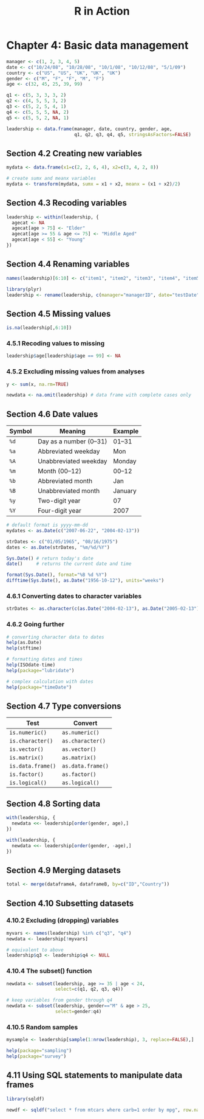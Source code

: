 #+STARTUP: showeverything
#+title: R in Action

* Chapter 4: Basic data management

#+begin_src R
  manager <- c(1, 2, 3, 4, 5)
  date <- c("10/24/08", "10/28/08", "10/1/08", "10/12/08", "5/1/09")
  country <- c("US", "US", "UK", "UK", "UK")
  gender <- c("M", "F", "F", "M", "F")
  age <- c(32, 45, 25, 39, 99)

  q1 <- c(5, 3, 3, 3, 2)
  q2 <- c(4, 5, 5, 3, 2)
  q3 <- c(5, 2, 5, 4, 1)
  q4 <- c(5, 5, 5, NA, 2)
  q5 <- c(5, 5, 2, NA, 1)

  leadership <- data.frame(manager, date, country, gender, age, 
                           q1, q2, q3, q4, q5, stringsAsFactors=FALSE)
#+end_src

** Section 4.2 Creating new variables

#+begin_src R
  mydata <- data.frame(x1=c(2, 2, 6, 4), x2=c(3, 4, 2, 8))
  
  # create sumx and meanx variables
  mydata <- transform(mydata, sumx = x1 + x2, meanx = (x1 + x2)/2)
#+end_src

** Section 4.3 Recoding variables

#+begin_src R
  leadership <- within(leadership, {
    agecat <- NA
    agecat[age > 75] <- "Elder"
    agecat[age >= 55 & age <= 75] <- "Middle Aged"
    agecat[age < 55] <- "Young"
  })
#+end_src

** Section 4.4 Renaming variables

#+begin_src R
  names(leadership)[6:10] <- c("item1", "item2", "item3", "item4", "item5")

  library(plyr)
  leadership <- rename(leadership, c(manager="managerID", date="testDate"))
#+end_src

** Section 4.5 Missing values

#+begin_src R
  is.na(leadership[,6:10])
#+end_src

*** 4.5.1 Recoding values to missing

#+begin_src R
  leadership$age[leadership$age == 99] <- NA
#+end_src

*** 4.5.2 Excluding missing values from analyses

#+begin_src R
  y <- sum(x, na.rm=TRUE)

  newdata <- na.omit(leadership) # data frame with complete cases only
#+end_src

** Section 4.6 Date values

| Symbol | Meaning                | Example |
|--------+------------------------+---------|
| ~%d~   | Day as a number (0–31) | 01–31   |
| ~%a~   | Abbreviated weekday    | Mon     |
| ~%A~   | Unabbreviated weekday  | Monday  |
| ~%m~   | Month (00–12)          | 00–12   |
| ~%b~   | Abbreviated month      | Jan     |
| ~%B~   | Unabbreviated month    | January |
| ~%y~   | Two-digit year         | 07      |
| ~%Y~   | Four-digit year        | 2007    |

#+begin_src R
  # default format is yyyy-mm-dd
  mydates <- as.Date(c("2007-06-22", "2004-02-13"))

  strDates <- c("01/05/1965", "08/16/1975")
  dates <- as.Date(strDates, "%m/%d/%Y")

  Sys.Date() # return today's date
  date()     # returns the current date and time

  format(Sys.Date(), format="%B %d %Y")
  difftime(Sys.Date(), as.Date("1956-10-12"), units="weeks")
#+end_src

*** 4.6.1 Converting dates to character variables

#+begin_src R
  strDates <- as.character(c(as.Date("2004-02-13"), as.Date("2005-02-13")))
#+end_src

*** 4.6.2 Going further

#+begin_src R
  # converting character data to dates
  help(as.Date)
  help(stftime)

  # formatting dates and times
  help(ISOdate-time)
  help(package="lubridate")

  # complex calculation with dates
  help(package="timeDate")
#+end_src

** Section 4.7 Type conversions

| Test              | Convert           |
|-------------------+-------------------|
| ~is.numeric()~    | ~as.numeric()~    |
| ~is.character()~  | ~as.character()~  |
| ~is.vector()~     | ~as.vector()~     |
| ~is.matrix()~     | ~as.matrix()~     |
| ~is.data.frame()~ | ~as.data.frame()~ |
| ~is.factor()~     | ~as.factor()~     |
| ~is.logical()~    | ~as.logical()~    |

** Section 4.8 Sorting data

#+begin_src R
  with(leadership, {
    newdata <<- leadership[order(gender, age),]
  })

  with(leadership, {
    newdata <<- leadership[order(gender, -age),]
  })
#+end_src

** Section 4.9 Merging datasets

#+begin_src R
  total <- merge(dataframeA, dataframeB, by=c("ID","Country"))
#+end_src

** Section 4.10 Subsetting datasets

*** 4.10.2 Excluding (dropping) variables

#+begin_src R
  myvars <- names(leadership) %in% c("q3", "q4")
  newdata <- leadership[!myvars]

  # equivalent to above
  leadership$q3 <- leadership$q4 <- NULL
#+end_src

*** 4.10.4 The subset() function

#+begin_src R
  newdata <- subset(leadership, age >= 35 | age < 24, 
                    select=c(q1, q2, q3, q4))

  # keep variables from gender through q4
  newdata <- subset(leadership, gender=="M" & age > 25, 
                    select=gender:q4)
#+end_src

*** 4.10.5 Random samples

#+begin_src R
mysample <- leadership[sample(1:nrow(leadership), 3, replace=FALSE),]

help(package="sampling")
help(package="survey")
#+end_src

** 4.11 Using SQL statements to manipulate data frames

#+begin_src R
  library(sqldf)

  newdf <- sqldf("select * from mtcars where carb=1 order by mpg", row.names=TRUE)
#+end_src
